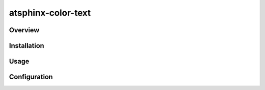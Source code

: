 ===================
atsphinx-color-text
===================

Overview
========

.. todo:: Write it

Installation
============

.. todo:: Write it

Usage
=====

.. todo:: Write it

Configuration
=============

.. todo:: Write it
